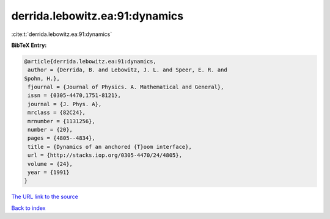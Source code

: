 derrida.lebowitz.ea:91:dynamics
===============================

:cite:t:`derrida.lebowitz.ea:91:dynamics`

**BibTeX Entry:**

.. code-block:: bibtex

   @article{derrida.lebowitz.ea:91:dynamics,
    author = {Derrida, B. and Lebowitz, J. L. and Speer, E. R. and
   Spohn, H.},
    fjournal = {Journal of Physics. A. Mathematical and General},
    issn = {0305-4470,1751-8121},
    journal = {J. Phys. A},
    mrclass = {82C24},
    mrnumber = {1131256},
    number = {20},
    pages = {4805--4834},
    title = {Dynamics of an anchored {T}oom interface},
    url = {http://stacks.iop.org/0305-4470/24/4805},
    volume = {24},
    year = {1991}
   }

`The URL link to the source <ttp://stacks.iop.org/0305-4470/24/4805}>`__


`Back to index <../By-Cite-Keys.html>`__
